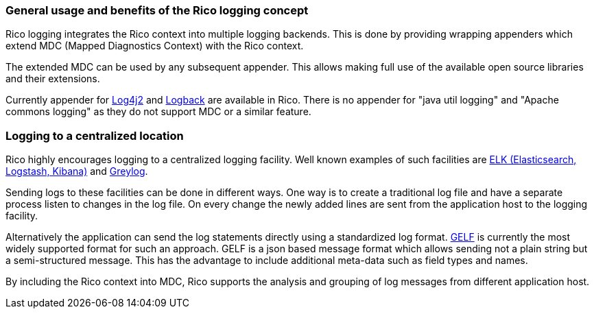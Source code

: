 ifndef::imagesdir[:imagesdir: ../images]

=== General usage and benefits of the Rico logging concept

Rico logging integrates the Rico context into multiple logging backends.
This is done by providing wrapping appenders which extend MDC (Mapped Diagnostics Context) with the Rico context.

The extended MDC can be used by any subsequent appender.
This allows making full use of the available open source libraries and their extensions.

Currently appender for https://logging.apache.org/log4j/2.x/[Log4j2] and https://logback.qos.ch/[Logback] are available in Rico.
There is no appender for "java util logging" and "Apache commons logging" as they do not support MDC or a similar feature.

=== Logging to a centralized location

Rico highly encourages logging to a centralized logging facility.
Well known examples of such facilities are
https://www.elastic.co/what-is/elk-stack[ELK (Elasticsearch, Logstash, Kibana)] and https://www.graylog.org/[Greylog].

Sending logs to these facilities can be done in different ways.
One way is to create a traditional log file and have a separate process listen to changes in the log file.
On every change the newly added lines are sent from the application host to the logging facility.

Alternatively the application can send the log statements directly using a standardized log format.
https://docs.graylog.org/en/3.2/pages/gelf.html[GELF] is currently the most widely supported format for such an approach.
GELF is a json based message format which allows sending not a plain string but a semi-structured message.
This has the advantage to include additional meta-data such as field types and names.

By including the Rico context into MDC, Rico supports the analysis and grouping of log messages from different application host.
